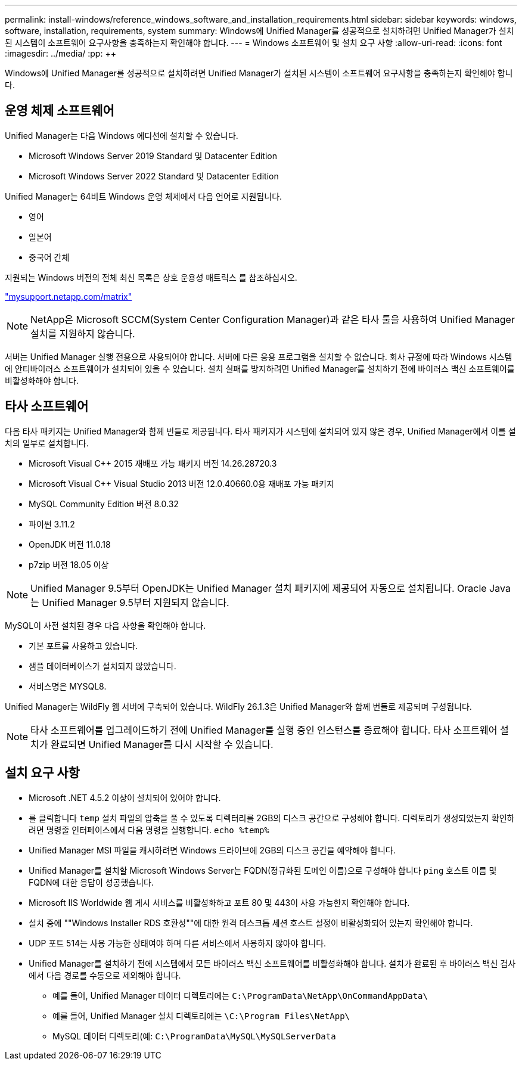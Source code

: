 ---
permalink: install-windows/reference_windows_software_and_installation_requirements.html 
sidebar: sidebar 
keywords: windows, software, installation, requirements, system 
summary: Windows에 Unified Manager를 성공적으로 설치하려면 Unified Manager가 설치된 시스템이 소프트웨어 요구사항을 충족하는지 확인해야 합니다. 
---
= Windows 소프트웨어 및 설치 요구 사항
:allow-uri-read: 
:icons: font
:imagesdir: ../media/
:pp: &#43;&#43;


[role="lead"]
Windows에 Unified Manager를 성공적으로 설치하려면 Unified Manager가 설치된 시스템이 소프트웨어 요구사항을 충족하는지 확인해야 합니다.



== 운영 체제 소프트웨어

Unified Manager는 다음 Windows 에디션에 설치할 수 있습니다.

* Microsoft Windows Server 2019 Standard 및 Datacenter Edition
* Microsoft Windows Server 2022 Standard 및 Datacenter Edition


Unified Manager는 64비트 Windows 운영 체제에서 다음 언어로 지원됩니다.

* 영어
* 일본어
* 중국어 간체


지원되는 Windows 버전의 전체 최신 목록은 상호 운용성 매트릭스 를 참조하십시오.

http://mysupport.netapp.com/matrix["mysupport.netapp.com/matrix"^]


NOTE: NetApp은 Microsoft SCCM(System Center Configuration Manager)과 같은 타사 툴을 사용하여 Unified Manager 설치를 지원하지 않습니다.

서버는 Unified Manager 실행 전용으로 사용되어야 합니다. 서버에 다른 응용 프로그램을 설치할 수 없습니다. 회사 규정에 따라 Windows 시스템에 안티바이러스 소프트웨어가 설치되어 있을 수 있습니다. 설치 실패를 방지하려면 Unified Manager를 설치하기 전에 바이러스 백신 소프트웨어를 비활성화해야 합니다.



== 타사 소프트웨어

다음 타사 패키지는 Unified Manager와 함께 번들로 제공됩니다. 타사 패키지가 시스템에 설치되어 있지 않은 경우, Unified Manager에서 이를 설치의 일부로 설치합니다.

* Microsoft Visual C&#43;&#43; 2015 재배포 가능 패키지 버전 14.26.28720.3
* Microsoft Visual C&#43;&#43; Visual Studio 2013 버전 12.0.40660.0용 재배포 가능 패키지
* MySQL Community Edition 버전 8.0.32
* 파이썬 3.11.2
* OpenJDK 버전 11.0.18
* p7zip 버전 18.05 이상


[NOTE]
====
Unified Manager 9.5부터 OpenJDK는 Unified Manager 설치 패키지에 제공되어 자동으로 설치됩니다. Oracle Java는 Unified Manager 9.5부터 지원되지 않습니다.

====
MySQL이 사전 설치된 경우 다음 사항을 확인해야 합니다.

* 기본 포트를 사용하고 있습니다.
* 샘플 데이터베이스가 설치되지 않았습니다.
* 서비스명은 MYSQL8.


Unified Manager는 WildFly 웹 서버에 구축되어 있습니다. WildFly 26.1.3은 Unified Manager와 함께 번들로 제공되며 구성됩니다.

[NOTE]
====
타사 소프트웨어를 업그레이드하기 전에 Unified Manager를 실행 중인 인스턴스를 종료해야 합니다. 타사 소프트웨어 설치가 완료되면 Unified Manager를 다시 시작할 수 있습니다.

====


== 설치 요구 사항

* Microsoft .NET 4.5.2 이상이 설치되어 있어야 합니다.
* 를 클릭합니다 `temp` 설치 파일의 압축을 풀 수 있도록 디렉터리를 2GB의 디스크 공간으로 구성해야 합니다. 디렉토리가 생성되었는지 확인하려면 명령줄 인터페이스에서 다음 명령을 실행합니다. `echo %temp%`
* Unified Manager MSI 파일을 캐시하려면 Windows 드라이브에 2GB의 디스크 공간을 예약해야 합니다.
* Unified Manager를 설치할 Microsoft Windows Server는 FQDN(정규화된 도메인 이름)으로 구성해야 합니다 `ping` 호스트 이름 및 FQDN에 대한 응답이 성공했습니다.
* Microsoft IIS Worldwide 웹 게시 서비스를 비활성화하고 포트 80 및 443이 사용 가능한지 확인해야 합니다.
* 설치 중에 ""Windows Installer RDS 호환성""에 대한 원격 데스크톱 세션 호스트 설정이 비활성화되어 있는지 확인해야 합니다.
* UDP 포트 514는 사용 가능한 상태여야 하며 다른 서비스에서 사용하지 않아야 합니다.
* Unified Manager를 설치하기 전에 시스템에서 모든 바이러스 백신 소프트웨어를 비활성화해야 합니다. 설치가 완료된 후 바이러스 백신 검사에서 다음 경로를 수동으로 제외해야 합니다.
+
** 예를 들어, Unified Manager 데이터 디렉토리에는 `C:\ProgramData\NetApp\OnCommandAppData\`
** 예를 들어, Unified Manager 설치 디렉토리에는 `\C:\Program Files\NetApp\`
** MySQL 데이터 디렉토리(예: `C:\ProgramData\MySQL\MySQLServerData`



